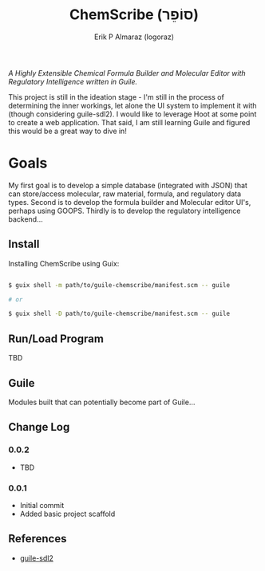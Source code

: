 #+title: ChemScribe (סוֹפֵר)
#+author: Erik P Almaraz (logoraz)

/A Highly Extensible Chemical Formula Builder and Molecular Editor with Regulatory
Intelligence written in Guile./

This project is still in the ideation stage - I'm still in the process of determining the
inner workings, let alone the UI system to implement it with (though considering guile-sdl2).
I would like to leverage Hoot at some point to create a web application. That said, I am
still learning Guile and figured this would be a great way to dive in!

* Goals

  My first goal is to develop a simple database (integrated with JSON) that can store/access
  molecular, raw material, formula, and regulatory data types. Second is to develop the
  formula builder and Molecular editor UI's, perhaps using GOOPS. Thirdly is to develop the
  regulatory intelligence backend...

** Install

  Installing ChemScribe using Guix:

#+begin_src sh

  $ guix shell -m path/to/guile-chemscribe/manifest.scm -- guile

  # or

  $ guix shell -D path/to/guile-chemscribe/manifest.scm -- guile

#+end_src


** Run/Load Program

  TBD

** Guile

  Modules built that can potentially become part of Guile...

** Change Log

*** 0.0.2

   - TBD

*** 0.0.1

   - Initial commit
   - Added basic project scaffold

** References

  - [[https://dthompson.us/projects/guile-sdl2.html][guile-sdl2]]
